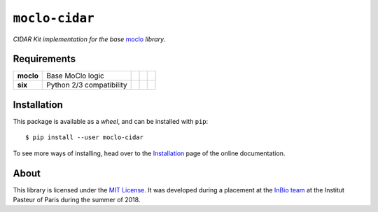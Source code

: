 ``moclo-cidar``
===============

*CIDAR Kit implementation for the base* `moclo <https://github.com/althonos/moclo/tree/master/moclo>`__ *library*.

|Source| |PyPI| |Travis| |Docs| |Codecov| |Codacy| |Format| |License|

.. |Codacy| image:: https://img.shields.io/codacy/grade/5b29a9c0d91f4e82944a46997bd9a480/master.svg?style=flat-square&maxAge=300
   :target: https://www.codacy.com/app/althonos/moclo

.. |Codecov| image:: https://img.shields.io/codecov/c/github/althonos/moclo/master.svg?style=flat-square&maxAge=600
   :target: https://codecov.io/gh/althonos/moclo

.. |PyPI| image:: https://img.shields.io/pypi/v/moclo-cidar.svg?style=flat-square&maxAge=300
   :target: https://pypi.python.org/pypi/moclo-cidar

.. |Travis| image:: https://img.shields.io/travis/althonos/moclo.svg?style=flat-square&maxAge=3600
   :target: https://travis-ci.org/althonos/moclo/branches

.. |Format| image:: https://img.shields.io/pypi/format/moclo-cidar.svg?style=flat-square&maxAge=300
   :target: https://pypi.python.org/pypi/moclo-cidar

.. |Versions| image:: https://img.shields.io/pypi/pyversions/moclo-cidar.svg?style=flat-square&maxAge=300
   :target: https://travis-ci.org/althonos/moclo

.. |License| image:: https://img.shields.io/pypi/l/moclo-cidar.svg?style=flat-square&maxAge=300
   :target: https://choosealicense.com/licenses/mit/

.. |Source| image:: https://img.shields.io/badge/source-GitHub-303030.svg?maxAge=3600&style=flat-square
   :target: https://github.com/althonos/moclo/tree/master/moclo-cidar

.. |Docs| image:: https://img.shields.io/readthedocs/moclo.svg?maxAge=3600&style=flat-square
   :target: https://moclo.readthedocs.io/en/latest/kits/cidar/

Requirements
------------

+---------------------+----------------------------+------------------------+--------------------------+---------------------------+
| **moclo**           |  Base MoClo logic          | |PyPI moclo|           | |Source moclo|           | |License moclo|           |
+---------------------+----------------------------+------------------------+--------------------------+---------------------------+
| **six**             | Python 2/3 compatibility   | |PyPI six|             | |Source six|             | |License six|             |
+---------------------+----------------------------+------------------------+--------------------------+---------------------------+


.. |PyPI moclo| image:: https://img.shields.io/pypi/v/moclo.svg?style=flat-square&maxAge=600
   :target: https://pypi.python.org/pypi/moclo

.. |PyPI six| image:: https://img.shields.io/pypi/v/six.svg?style=flat-square&maxAge=600
   :target: https://pypi.org/project/six/

.. |Source moclo| image:: https://img.shields.io/badge/source-GitHub-303030.svg?style=flat-square&maxAge=600
   :target: https://github.com/althonos/moclo/tree/master/moclo

.. |Source six| image:: https://img.shields.io/badge/source-GitHub-303030.svg?style=flat-square&maxAge=600
   :target: https://github.com/benjaminp/six

.. |License moclo| image:: https://img.shields.io/pypi/l/moclo.svg?style=flat-square&maxAge=600
   :target: https://choosealicense.com/licenses/mit/

.. |License six| image:: https://img.shields.io/pypi/l/six.svg?style=flat-square&maxAge=600
   :target: https://choosealicense.com/licenses/mit/


Installation
------------

This package is available as a *wheel*, and can be installed with ``pip``::

  $ pip install --user moclo-cidar

To see more ways of installing, head over to the `Installation <https://moclo.readthedocs.io/en/latest/install.html>`__
page of the online documentation.


About
-----

This library is licensed under the `MIT License <http://choosealicense.com/licenses/mit/>`_.
It was developed during a placement at the
`InBio team <https://research.pasteur.fr/en/team/experimental-and-computational-methods-for-modeling-cellular-processes/>`_
at the Institut Pasteur of Paris during the summer of 2018.

